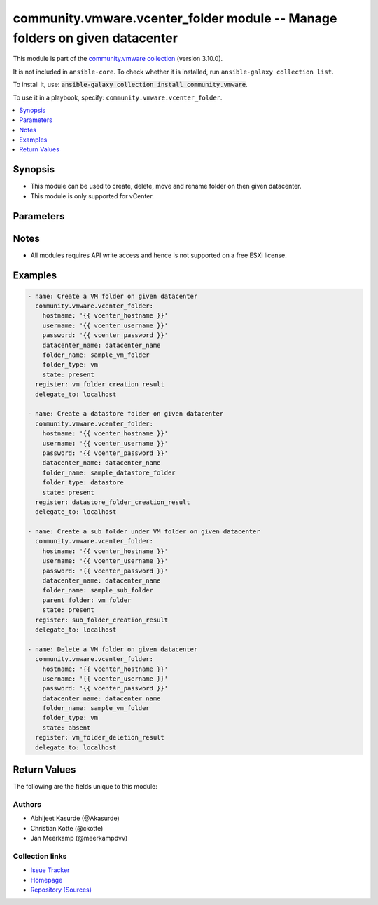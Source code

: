 
.. Created with antsibull-docs 2.5.0

community.vmware.vcenter_folder module -- Manage folders on given datacenter
++++++++++++++++++++++++++++++++++++++++++++++++++++++++++++++++++++++++++++

This module is part of the `community.vmware collection <https://galaxy.ansible.com/ui/repo/published/community/vmware/>`_ (version 3.10.0).

It is not included in ``ansible-core``.
To check whether it is installed, run ``ansible-galaxy collection list``.

To install it, use: :code:`ansible-galaxy collection install community.vmware`.

To use it in a playbook, specify: ``community.vmware.vcenter_folder``.


.. contents::
   :local:
   :depth: 1


Synopsis
--------

- This module can be used to create, delete, move and rename folder on then given datacenter.
- This module is only supported for vCenter.








Parameters
----------

.. raw:: html

  <table style="width: 100%;">
  <thead>
    <tr>
    <th><p>Parameter</p></th>
    <th><p>Comments</p></th>
  </tr>
  </thead>
  <tbody>
  <tr>
    <td valign="top">
      <div class="ansibleOptionAnchor" id="parameter-datacenter"></div>
      <div class="ansibleOptionAnchor" id="parameter-datacenter_name"></div>
      <p style="display: inline;"><strong>datacenter</strong></p>
      <a class="ansibleOptionLink" href="#parameter-datacenter" title="Permalink to this option"></a>
      <p style="font-size: small; margin-bottom: 0;"><span style="color: darkgreen; white-space: normal;">aliases: datacenter_name</span></p>
      <p style="font-size: small; margin-bottom: 0;">
        <span style="color: purple;">string</span>
        / <span style="color: red;">required</span>
      </p>
    </td>
    <td valign="top">
      <p>Name of the datacenter.</p>
    </td>
  </tr>
  <tr>
    <td valign="top">
      <div class="ansibleOptionAnchor" id="parameter-folder_name"></div>
      <p style="display: inline;"><strong>folder_name</strong></p>
      <a class="ansibleOptionLink" href="#parameter-folder_name" title="Permalink to this option"></a>
      <p style="font-size: small; margin-bottom: 0;">
        <span style="color: purple;">string</span>
        / <span style="color: red;">required</span>
      </p>
    </td>
    <td valign="top">
      <p>Name of folder to be managed.</p>
      <p>This is case sensitive parameter.</p>
      <p>Folder name should be under 80 characters. This is a VMware restriction.</p>
    </td>
  </tr>
  <tr>
    <td valign="top">
      <div class="ansibleOptionAnchor" id="parameter-folder_type"></div>
      <p style="display: inline;"><strong>folder_type</strong></p>
      <a class="ansibleOptionLink" href="#parameter-folder_type" title="Permalink to this option"></a>
      <p style="font-size: small; margin-bottom: 0;">
        <span style="color: purple;">string</span>
      </p>
    </td>
    <td valign="top">
      <p>This is type of folder.</p>
      <p>If set to <code class='docutils literal notranslate'>vm</code>, then &#x27;VM and Template Folder&#x27; is created under datacenter.</p>
      <p>If set to <code class='docutils literal notranslate'>host</code>, then &#x27;Host and Cluster Folder&#x27; is created under datacenter.</p>
      <p>If set to <code class='docutils literal notranslate'>datastore</code>, then &#x27;Storage Folder&#x27; is created under datacenter.</p>
      <p>If set to <code class='docutils literal notranslate'>network</code>, then &#x27;Network Folder&#x27; is created under datacenter.</p>
      <p>This parameter is required, if <code class='docutils literal notranslate'>state</code> is set to <code class='docutils literal notranslate'>present</code> and parent_folder is absent.</p>
      <p>This option is ignored, if <code class='docutils literal notranslate'>parent_folder</code> is set.</p>
      <p style="margin-top: 8px;"><b">Choices:</b></p>
      <ul>
        <li><p><code>&#34;datastore&#34;</code></p></li>
        <li><p><code>&#34;host&#34;</code></p></li>
        <li><p><code>&#34;network&#34;</code></p></li>
        <li><p><code style="color: blue;"><b>&#34;vm&#34;</b></code> <span style="color: blue;">← (default)</span></p></li>
      </ul>

    </td>
  </tr>
  <tr>
    <td valign="top">
      <div class="ansibleOptionAnchor" id="parameter-hostname"></div>
      <p style="display: inline;"><strong>hostname</strong></p>
      <a class="ansibleOptionLink" href="#parameter-hostname" title="Permalink to this option"></a>
      <p style="font-size: small; margin-bottom: 0;">
        <span style="color: purple;">string</span>
      </p>
    </td>
    <td valign="top">
      <p>The hostname or IP address of the vSphere vCenter or ESXi server.</p>
      <p>If the value is not specified in the task, the value of environment variable <code class='docutils literal notranslate'>VMWARE_HOST</code> will be used instead.</p>
      <p>Environment variable support added in Ansible 2.6.</p>
    </td>
  </tr>
  <tr>
    <td valign="top">
      <div class="ansibleOptionAnchor" id="parameter-parent_folder"></div>
      <p style="display: inline;"><strong>parent_folder</strong></p>
      <a class="ansibleOptionLink" href="#parameter-parent_folder" title="Permalink to this option"></a>
      <p style="font-size: small; margin-bottom: 0;">
        <span style="color: purple;">string</span>
      </p>
    </td>
    <td valign="top">
      <p>Name of the parent folder under which new folder needs to be created.</p>
      <p>This is case sensitive parameter.</p>
      <p>If user wants to create a folder under &#x27;/DC0/vm/vm_folder&#x27;, this value will be &#x27;vm_folder&#x27;.</p>
      <p>If user wants to create a folder under &#x27;/DC0/vm/folder1/folder2&#x27;, this value will be &#x27;folder1/folder2&#x27;.</p>
    </td>
  </tr>
  <tr>
    <td valign="top">
      <div class="ansibleOptionAnchor" id="parameter-password"></div>
      <div class="ansibleOptionAnchor" id="parameter-pass"></div>
      <div class="ansibleOptionAnchor" id="parameter-pwd"></div>
      <p style="display: inline;"><strong>password</strong></p>
      <a class="ansibleOptionLink" href="#parameter-password" title="Permalink to this option"></a>
      <p style="font-size: small; margin-bottom: 0;"><span style="color: darkgreen; white-space: normal;">aliases: pass, pwd</span></p>
      <p style="font-size: small; margin-bottom: 0;">
        <span style="color: purple;">string</span>
      </p>
    </td>
    <td valign="top">
      <p>The password of the vSphere vCenter or ESXi server.</p>
      <p>If the value is not specified in the task, the value of environment variable <code class='docutils literal notranslate'>VMWARE_PASSWORD</code> will be used instead.</p>
      <p>Environment variable support added in Ansible 2.6.</p>
    </td>
  </tr>
  <tr>
    <td valign="top">
      <div class="ansibleOptionAnchor" id="parameter-port"></div>
      <p style="display: inline;"><strong>port</strong></p>
      <a class="ansibleOptionLink" href="#parameter-port" title="Permalink to this option"></a>
      <p style="font-size: small; margin-bottom: 0;">
        <span style="color: purple;">integer</span>
      </p>
    </td>
    <td valign="top">
      <p>The port number of the vSphere vCenter or ESXi server.</p>
      <p>If the value is not specified in the task, the value of environment variable <code class='docutils literal notranslate'>VMWARE_PORT</code> will be used instead.</p>
      <p>Environment variable support added in Ansible 2.6.</p>
      <p style="margin-top: 8px;"><b style="color: blue;">Default:</b> <code style="color: blue;">443</code></p>
    </td>
  </tr>
  <tr>
    <td valign="top">
      <div class="ansibleOptionAnchor" id="parameter-proxy_host"></div>
      <p style="display: inline;"><strong>proxy_host</strong></p>
      <a class="ansibleOptionLink" href="#parameter-proxy_host" title="Permalink to this option"></a>
      <p style="font-size: small; margin-bottom: 0;">
        <span style="color: purple;">string</span>
      </p>
    </td>
    <td valign="top">
      <p>Address of a proxy that will receive all HTTPS requests and relay them.</p>
      <p>The format is a hostname or a IP.</p>
      <p>If the value is not specified in the task, the value of environment variable <code class='docutils literal notranslate'>VMWARE_PROXY_HOST</code> will be used instead.</p>
      <p>This feature depends on a version of pyvmomi greater than v6.7.1.2018.12</p>
    </td>
  </tr>
  <tr>
    <td valign="top">
      <div class="ansibleOptionAnchor" id="parameter-proxy_port"></div>
      <p style="display: inline;"><strong>proxy_port</strong></p>
      <a class="ansibleOptionLink" href="#parameter-proxy_port" title="Permalink to this option"></a>
      <p style="font-size: small; margin-bottom: 0;">
        <span style="color: purple;">integer</span>
      </p>
    </td>
    <td valign="top">
      <p>Port of the HTTP proxy that will receive all HTTPS requests and relay them.</p>
      <p>If the value is not specified in the task, the value of environment variable <code class='docutils literal notranslate'>VMWARE_PROXY_PORT</code> will be used instead.</p>
    </td>
  </tr>
  <tr>
    <td valign="top">
      <div class="ansibleOptionAnchor" id="parameter-state"></div>
      <p style="display: inline;"><strong>state</strong></p>
      <a class="ansibleOptionLink" href="#parameter-state" title="Permalink to this option"></a>
      <p style="font-size: small; margin-bottom: 0;">
        <span style="color: purple;">string</span>
      </p>
    </td>
    <td valign="top">
      <p>State of folder.</p>
      <p>If set to <code class='docutils literal notranslate'>present</code> without parent folder parameter, then folder with <code class='docutils literal notranslate'>folder_type</code> is created.</p>
      <p>If set to <code class='docutils literal notranslate'>present</code> with parent folder parameter,  then folder in created under parent folder. <code class='docutils literal notranslate'>folder_type</code> is ignored.</p>
      <p>If set to <code class='docutils literal notranslate'>absent</code>, then folder is unregistered and destroyed.</p>
      <p style="margin-top: 8px;"><b">Choices:</b></p>
      <ul>
        <li><p><code style="color: blue;"><b>&#34;present&#34;</b></code> <span style="color: blue;">← (default)</span></p></li>
        <li><p><code>&#34;absent&#34;</code></p></li>
      </ul>

    </td>
  </tr>
  <tr>
    <td valign="top">
      <div class="ansibleOptionAnchor" id="parameter-username"></div>
      <div class="ansibleOptionAnchor" id="parameter-admin"></div>
      <div class="ansibleOptionAnchor" id="parameter-user"></div>
      <p style="display: inline;"><strong>username</strong></p>
      <a class="ansibleOptionLink" href="#parameter-username" title="Permalink to this option"></a>
      <p style="font-size: small; margin-bottom: 0;"><span style="color: darkgreen; white-space: normal;">aliases: admin, user</span></p>
      <p style="font-size: small; margin-bottom: 0;">
        <span style="color: purple;">string</span>
      </p>
    </td>
    <td valign="top">
      <p>The username of the vSphere vCenter or ESXi server.</p>
      <p>If the value is not specified in the task, the value of environment variable <code class='docutils literal notranslate'>VMWARE_USER</code> will be used instead.</p>
      <p>Environment variable support added in Ansible 2.6.</p>
    </td>
  </tr>
  <tr>
    <td valign="top">
      <div class="ansibleOptionAnchor" id="parameter-validate_certs"></div>
      <p style="display: inline;"><strong>validate_certs</strong></p>
      <a class="ansibleOptionLink" href="#parameter-validate_certs" title="Permalink to this option"></a>
      <p style="font-size: small; margin-bottom: 0;">
        <span style="color: purple;">boolean</span>
      </p>
    </td>
    <td valign="top">
      <p>Allows connection when SSL certificates are not valid. Set to <code class='docutils literal notranslate'>false</code> when certificates are not trusted.</p>
      <p>If the value is not specified in the task, the value of environment variable <code class='docutils literal notranslate'>VMWARE_VALIDATE_CERTS</code> will be used instead.</p>
      <p>Environment variable support added in Ansible 2.6.</p>
      <p>If set to <code class='docutils literal notranslate'>true</code>, please make sure Python &gt;= 2.7.9 is installed on the given machine.</p>
      <p style="margin-top: 8px;"><b">Choices:</b></p>
      <ul>
        <li><p><code>false</code></p></li>
        <li><p><code style="color: blue;"><b>true</b></code> <span style="color: blue;">← (default)</span></p></li>
      </ul>

    </td>
  </tr>
  </tbody>
  </table>




Notes
-----

- All modules requires API write access and hence is not supported on a free ESXi license.


Examples
--------

.. code-block:: yaml

    
    - name: Create a VM folder on given datacenter
      community.vmware.vcenter_folder:
        hostname: '{{ vcenter_hostname }}'
        username: '{{ vcenter_username }}'
        password: '{{ vcenter_password }}'
        datacenter_name: datacenter_name
        folder_name: sample_vm_folder
        folder_type: vm
        state: present
      register: vm_folder_creation_result
      delegate_to: localhost

    - name: Create a datastore folder on given datacenter
      community.vmware.vcenter_folder:
        hostname: '{{ vcenter_hostname }}'
        username: '{{ vcenter_username }}'
        password: '{{ vcenter_password }}'
        datacenter_name: datacenter_name
        folder_name: sample_datastore_folder
        folder_type: datastore
        state: present
      register: datastore_folder_creation_result
      delegate_to: localhost

    - name: Create a sub folder under VM folder on given datacenter
      community.vmware.vcenter_folder:
        hostname: '{{ vcenter_hostname }}'
        username: '{{ vcenter_username }}'
        password: '{{ vcenter_password }}'
        datacenter_name: datacenter_name
        folder_name: sample_sub_folder
        parent_folder: vm_folder
        state: present
      register: sub_folder_creation_result
      delegate_to: localhost

    - name: Delete a VM folder on given datacenter
      community.vmware.vcenter_folder:
        hostname: '{{ vcenter_hostname }}'
        username: '{{ vcenter_username }}'
        password: '{{ vcenter_password }}'
        datacenter_name: datacenter_name
        folder_name: sample_vm_folder
        folder_type: vm
        state: absent
      register: vm_folder_deletion_result
      delegate_to: localhost





Return Values
-------------
The following are the fields unique to this module:

.. raw:: html

  <table style="width: 100%;">
  <thead>
    <tr>
    <th colspan="2"><p>Key</p></th>
    <th><p>Description</p></th>
  </tr>
  </thead>
  <tbody>
  <tr>
    <td colspan="2" valign="top">
      <div class="ansibleOptionAnchor" id="return-result"></div>
      <p style="display: inline;"><strong>result</strong></p>
      <a class="ansibleOptionLink" href="#return-result" title="Permalink to this return value"></a>
      <p style="font-size: small; margin-bottom: 0;">
        <span style="color: purple;">complex</span>
      </p>
    </td>
    <td valign="top">
      <p>The detail about the new folder</p>
      <p style="margin-top: 8px;"><b>Returned:</b> On success</p>
    </td>
  </tr>
  <tr>
    <td></td>
    <td valign="top">
      <div class="ansibleOptionAnchor" id="return-result/msg"></div>
      <p style="display: inline;"><strong>msg</strong></p>
      <a class="ansibleOptionLink" href="#return-result/msg" title="Permalink to this return value"></a>
      <p style="font-size: small; margin-bottom: 0;">
        <span style="color: purple;">string</span>
      </p>
    </td>
    <td valign="top">
      <p>string stating about result</p>
      <p style="margin-top: 8px;"><b>Returned:</b> success</p>
    </td>
  </tr>
  <tr>
    <td></td>
    <td valign="top">
      <div class="ansibleOptionAnchor" id="return-result/path"></div>
      <p style="display: inline;"><strong>path</strong></p>
      <a class="ansibleOptionLink" href="#return-result/path" title="Permalink to this return value"></a>
      <p style="font-size: small; margin-bottom: 0;">
        <span style="color: purple;">string</span>
      </p>
    </td>
    <td valign="top">
      <p>the full path of the new folder</p>
      <p style="margin-top: 8px;"><b>Returned:</b> success</p>
    </td>
  </tr>

  </tbody>
  </table>




Authors
~~~~~~~

- Abhijeet Kasurde (@Akasurde)
- Christian Kotte (@ckotte) 
- Jan Meerkamp (@meerkampdvv)



Collection links
~~~~~~~~~~~~~~~~

* `Issue Tracker <https://github.com/ansible-collections/community.vmware/issues?q=is%3Aissue+is%3Aopen+sort%3Aupdated-desc>`__
* `Homepage <https://github.com/ansible-collections/community.vmware>`__
* `Repository (Sources) <https://github.com/ansible-collections/community.vmware.git>`__


